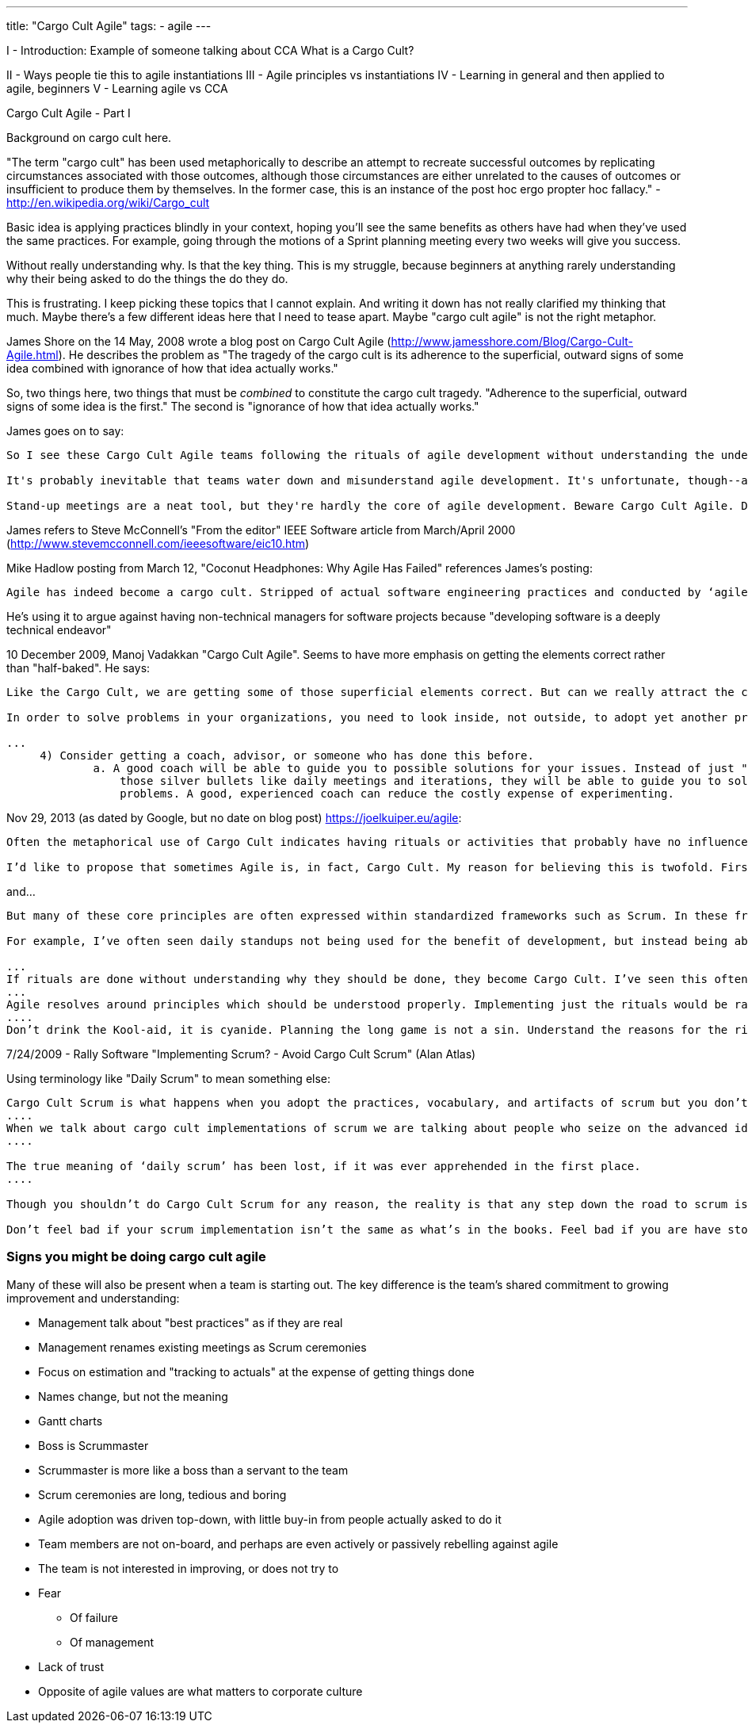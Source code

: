 ---
title: "Cargo Cult Agile"
tags:
  - agile
---

I - Introduction: Example of someone talking about CCA
What is a Cargo Cult?

II - Ways people tie this to agile instantiations
III - Agile principles vs instantiations
IV - Learning in general and then applied to agile, beginners
V - Learning agile vs CCA





Cargo Cult Agile - Part I

Background on cargo cult here. 

"The term "cargo cult" has been used metaphorically to describe an attempt to recreate successful outcomes by replicating circumstances associated with those outcomes, although those circumstances are either unrelated to the causes of outcomes or insufficient to produce them by themselves. In the former case, this is an instance of the post hoc ergo propter hoc fallacy." - http://en.wikipedia.org/wiki/Cargo_cult

Basic idea is applying practices blindly in your context, hoping you'll see the same benefits as others have had when they've used the same practices. For example, going through the motions of a Sprint planning meeting every two weeks will give you success.

Without really understanding why. Is that the key thing. This is my struggle, because beginners at anything rarely understanding why their being asked to do the things the do they do.

This is frustrating. I keep picking these topics that I cannot explain. And writing it down has not really clarified my thinking that much. Maybe there's a few different ideas here that I need to tease apart. Maybe "cargo cult agile" is not the right metaphor.

James Shore on the 14 May, 2008 wrote a blog post on Cargo Cult Agile (http://www.jamesshore.com/Blog/Cargo-Cult-Agile.html). He describes the problem as "The tragedy of the cargo cult is its adherence to the superficial, outward signs of some idea combined with ignorance of how that idea actually works."

So, two things here, two things that must be _combined_ to constitute the cargo cult tragedy. "Adherence to the superficial, outward signs of some idea is the first." The second is "ignorance of how that idea actually works."

James goes on to say:

----
So I see these Cargo Cult Agile teams following the rituals of agile development without understanding the underlying ideas. They have a daily stand-up meeting, but they don't collaborate. They plan every two weeks, but they don't deliver.

It's probably inevitable that teams water down and misunderstand agile development. It's unfortunate, though--and a little ironic--that a set of methods created to reduce meetings and waste is being abused to increase them. Cargo Cult Agile teams often go from a weekly one-hour meeting to daily half-hour meetings. This is not an improvement.

Stand-up meetings are a neat tool, but they're hardly the core of agile development. Beware Cargo Cult Agile. Don't use stand-up meetings to avoid real communication and collaboration.
----

James refers to Steve McConnell's "From the editor" IEEE Software article from March/April 2000 (http://www.stevemcconnell.com/ieeesoftware/eic10.htm)

Mike Hadlow posting from March 12, "Coconut Headphones: Why Agile Has Failed" references James's posting:

----
Agile has indeed become a cargo cult. Stripped of actual software engineering practices and conducted by ‘agile practitioners’ with no understanding of software engineering, it merely becomes a set of meaningless rituals that are mostly impediments and distractions to creating successful software.
----

He's using it to argue against having non-technical managers for software projects because "developing software is a deeply technical endeavor"

10 December 2009, Manoj Vadakkan "Cargo Cult Agile". Seems to have more emphasis on getting the elements correct rather than "half-baked". He says:

----
Like the Cargo Cult, we are getting some of those superficial elements correct. But can we really attract the cargo planes with those elements alone? Do we really know what problems we are trying to solve? Do we really understand what we are doing and why?

In order to solve problems in your organizations, you need to look inside, not outside, to adopt yet another practice, process, or tool. You need to look at what problems you need to solve and identify solutions to those problems. Certainly, Agile/Scrum practices are proven in the industry. So bring that knowledge to your organizations in the form of training, coaching, or hiring. They can seed some of the options to get to your solutions. However, the solutions need to come from within the organization. That should be what "adopting" Agile/Scrum means. These practices need to solve the problems and achieve your organization’s goals.

...
     4) Consider getting a coach, advisor, or someone who has done this before.
             a. A good coach will be able to guide you to possible solutions for your issues. Instead of just "adopting" some of
                 those silver bullets like daily meetings and iterations, they will be able to guide you to solutions to the 
                 problems. A good, experienced coach can reduce the costly expense of experimenting.
----

Nov 29, 2013 (as dated by Google, but no date on blog post) https://joelkuiper.eu/agile:

----
Often the metaphorical use of Cargo Cult indicates having rituals or activities that probably have no influence on the actual outcome, and perhaps were once only coincidental to success.

I’d like to propose that sometimes Agile is, in fact, Cargo Cult. My reason for believing this is twofold. First, I do not believe that some of the rituals of Agile such as Test Driven Development, daily stand-ups or planning poker have in itself any influence on actual (product) success. Maybe some are necessary but certainly not sufficient for proper development. Secondly I think that the Agile methodology can be actively harmful to a successful development cycle.
----

and...

----
But many of these core principles are often expressed within standardized frameworks such as Scrum. In these frameworks the rituals become the goals, instead means to the principles they want to uphold and tend to be done without understanding why they are done.

For example, I’ve often seen daily standups not being used for the benefit of development, but instead being abused as a method for the product owner to exert force on team members.

...
If rituals are done without understanding why they should be done, they become Cargo Cult. I’ve seen this often: the team claims Agile but many problems are not tackled in the appropriate way.
...
Agile resolves around principles which should be understood properly. Implementing just the rituals would be rather ironic.
....
Don’t drink the Kool-aid, it is cyanide. Planning the long game is not a sin. Understand the reasons for the rituals, and make reasonable choices (as Kant would’ve put it: wisdom is required for morality).
----

7/24/2009 - Rally Software "Implementing Scrum? - Avoid Cargo Cult Scrum" (Alan Atlas)

Using terminology like "Daily Scrum" to mean something else:

----
Cargo Cult Scrum is what happens when you adopt the practices, vocabulary, and artifacts of scrum but you don’t understand why or how they work. Cargo Cult scrum is bad. It is accidental and is based on ignorance.
....
When we talk about cargo cult implementations of scrum we are talking about people who seize on the advanced ideas of scrum and expect magical, unexplainable benefit to come from them, not realizing that informed usage is required in the bargain.
....

The true meaning of ‘daily scrum’ has been lost, if it was ever apprehended in the first place.
....

Though you shouldn’t do Cargo Cult Scrum for any reason, the reality is that any step down the road to scrum is usually better than whatever preceded it.

Don’t feel bad if your scrum implementation isn’t the same as what’s in the books. Feel bad if you are have stopped trying to make it better.
----

=== Signs you might be doing cargo cult agile

Many of these will also be present when a team is starting out. The key difference is the team's shared commitment to growing improvement and understanding:

* Management talk about "best practices" as if they are real
* Management renames existing meetings as Scrum ceremonies
* Focus on estimation and "tracking to actuals" at the expense of getting things done
* Names change, but not the meaning
* Gantt charts
* Boss is Scrummaster
* Scrummaster is more like a boss than a servant to the team
* Scrum ceremonies are long, tedious and boring
* Agile adoption was driven top-down, with little buy-in from people actually asked to do it
* Team members are not on-board, and perhaps are even actively or passively rebelling against agile
* The team is not interested in improving, or does not try to
* Fear
** Of failure
** Of management
* Lack of trust
* Opposite of agile values are what matters to corporate culture
